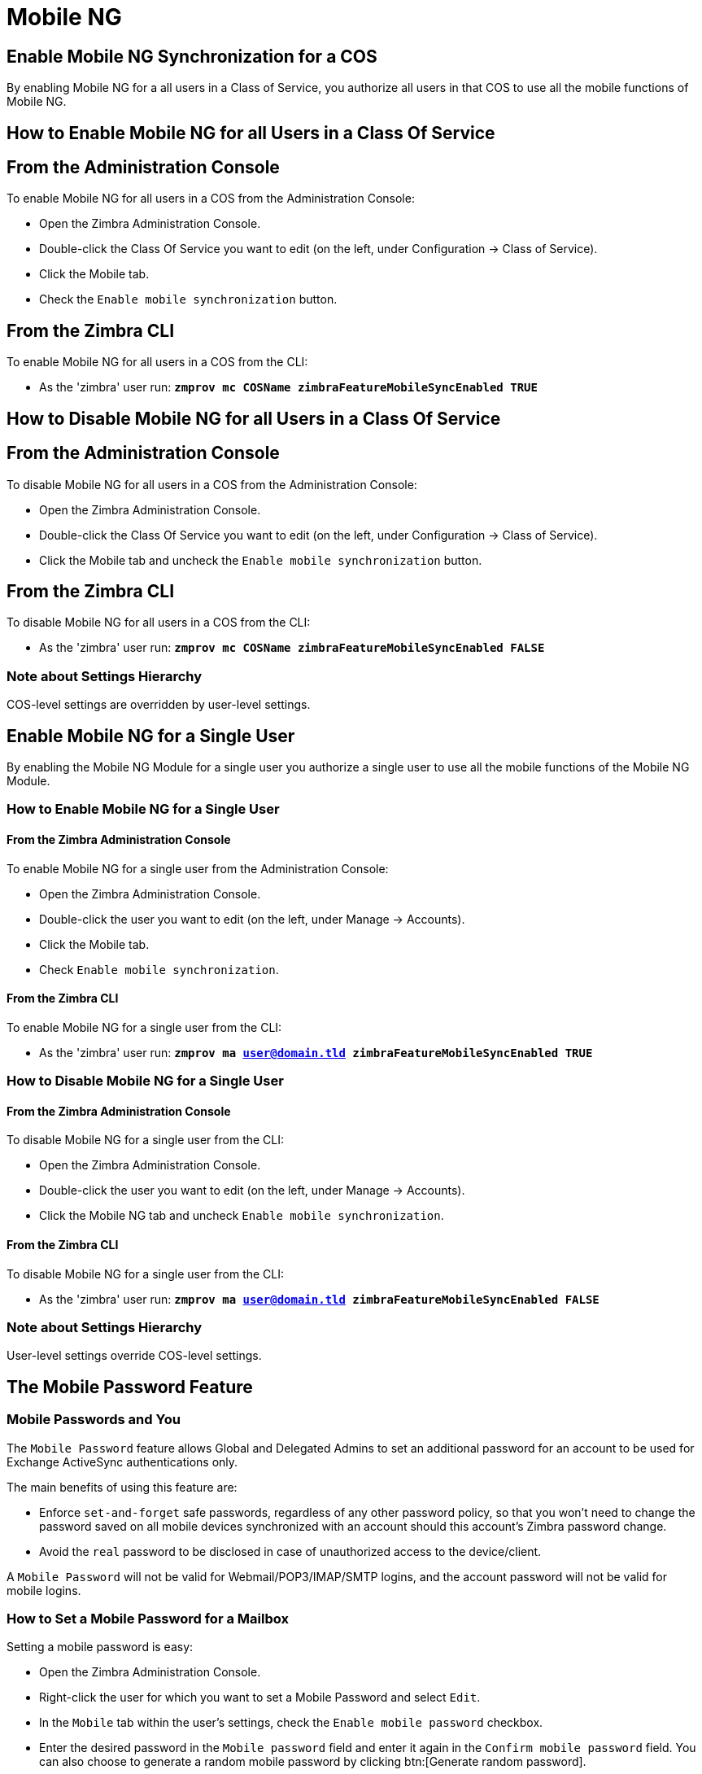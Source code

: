 [[mobile-ng-guide]]
= Mobile NG

[[enable-for-whole-cos]]
== Enable Mobile NG Synchronization for a COS

By enabling Mobile NG for a all users in a Class of Service, you authorize all users in that COS to use all the mobile functions of Mobile NG.

[[how-to-enable-the-mobile-ng-module-for-all-users-in-a-class-of-service]]
== How to Enable Mobile NG for all Users in a Class Of Service

[[from-the-administration-console]]
== From the Administration Console

To enable Mobile NG for all users in a COS from the Administration Console:

* Open the Zimbra Administration Console.

* Double-click the Class Of Service you want to edit (on the left, under Configuration -> Class of Service).

* Click  the Mobile tab.

* Check the `Enable mobile synchronization` button.

[[from-the-zimbra-cli]]
== From the Zimbra CLI

To enable Mobile NG for all users in a COS from the CLI:

* As the 'zimbra' user run: *`zmprov mc COSName zimbraFeatureMobileSyncEnabled TRUE`*

[[how-to-disable-the-mobile-ng-module-for-all-users-in-a-class-of-service]]
== How to Disable Mobile NG for all Users in a Class Of Service

[[from-the-administration-console-1]]
== From the Administration Console

To disable Mobile NG for all users in a COS from the Administration Console:

* Open the Zimbra Administration Console.
* Double-click the Class Of Service you want to edit (on the left, under Configuration -> Class of Service).
* Click the Mobile tab and uncheck the `Enable mobile synchronization` button.

[[from-the-zimbra-cli-1]]
== From the Zimbra CLI

To disable Mobile NG for all users in a COS from the CLI:

* As the 'zimbra' user run: *`zmprov mc COSName zimbraFeatureMobileSyncEnabled FALSE`*

[[note-about-settings-hierarchy]]
=== Note about Settings Hierarchy

COS-level settings are overridden by user-level settings.

[[enable-for-single-user]]
== Enable Mobile NG for a Single User

By enabling the Mobile NG Module for a single user you authorize a single user to use all the mobile functions of the Mobile NG Module.

[[how-to-enable-the-mobile-ng-module-for-a-single-user]]
=== How to Enable Mobile NG for a Single User

[[from-the-zimbra-administration-console]]
==== From the Zimbra Administration Console

To enable Mobile NG for a single user from the Administration Console:

* Open the Zimbra Administration Console.
* Double-click the user you want to edit (on the left, under Manage -> Accounts).
* Click the Mobile tab.

* Check `Enable mobile synchronization`.

[[from-the-zimbra-cli-2]]
==== From the Zimbra CLI

To enable Mobile NG for a single user from the CLI:

* As the 'zimbra' user run: *`zmprov ma user@domain.tld zimbraFeatureMobileSyncEnabled TRUE`*

[[how-to-disable-the-mobile-ng-module-for-a-single-user]]
=== How to Disable Mobile NG for a Single User

[[from-the-zimbra-administration-console-1]]
==== From the Zimbra Administration Console

To disable Mobile NG for a single user from the CLI:

* Open the Zimbra Administration Console.
* Double-click the user you want to edit (on the left, under Manage -> Accounts).
* Click the Mobile NG tab and uncheck `Enable mobile synchronization`.

[[from-the-zimbra-cli-3]]
==== From the Zimbra CLI

To disable Mobile NG for a single user from the CLI:

* As the 'zimbra' user run: *`zmprov ma user@domain.tld zimbraFeatureMobileSyncEnabled FALSE`*

[[note-about-settings-hierarchy-1]]
=== Note about Settings Hierarchy

User-level settings override COS-level settings.

[[the-mobile-password-feature]]
== The Mobile Password Feature

[[mobile-passwords-and-you]]
=== Mobile Passwords and You

The `Mobile Password` feature allows Global and Delegated Admins to set an additional password for an account to be used for Exchange ActiveSync authentications only.

The main benefits of using this feature are:

* Enforce `set-and-forget` safe passwords, regardless of any other password policy, so that you won't need to change the password saved on all mobile devices synchronized with an account should this account's Zimbra password change.
* Avoid the `real` password to be disclosed in case of unauthorized access to the device/client.

A `Mobile Password` will not be valid for Webmail/POP3/IMAP/SMTP logins, and the account password will not be valid for mobile logins.

[[how-to-set-a-mobile-password-for-a-mailbox]]
=== How to Set a Mobile Password for a Mailbox

Setting a mobile password is easy:

* Open the Zimbra Administration Console.
* Right-click the user for which you want to set a Mobile Password and select `Edit`.
* In the `Mobile` tab within the user's settings, check the `Enable mobile password` checkbox.
* Enter the desired password in the `Mobile password` field and enter it again in the `Confirm mobile password` field.
You can also choose to generate a random mobile password by clicking btn:[Generate random password].
* btn:[Save].

[[mobile-device-management-a.k.a.-mobile-provisioning]]
== Mobile Device Management a.k.a. Mobile Provisioning

[[what-is-mobile-device-management]]
=== What is Mobile Device Management?

Mobile Device Management (MDM - also known as provisioning) allows an administrator to define a set of rules and security settings that are applied Over The Air to one or more mobile devices, ranging from PIN policies to Allowed/Blocked app lists and including `one time` commands, such as the remote wipe of the entire device.

MDM effectively allows administrators to limit and restrict the use of corporate mobile devices to avoid risky or improper behaviors.

MDM is also a priceless aid for `Bring Your Own Device` corporate policies, allowing users to connect their personal mobile devices to the corporate servers, while minimizing the risk of security breaches.

[[provisioning-features-available-on-your-client]]
==== Provisioning Features Available on Your Client

Not all provisioning features are available on all clients.

[[network-ng-modules-and-mdm]]
=== Network NG and MDM

Network NG features advanced MDM features through the Exchange ActiveSync protocol version 14+.

Mobile policies can be enabled at COS and mailbox levels, allowing both a quick 'one-for-many' setup and user-based customized management.
In both cases, Mobile Management Options are available in the `Mobile` tab.

[[provisioning-options]]
==== Provisioning Options

The following provisioning options are available:

* Enable Mobile Device Management: Enable or disable the use of mobile policies for the current user/COS.
* Allow non-provisionable devices: Allow the user to synchronize any device that does not support provisioning.
* Allow partial policy enforcement on device: Allow the user to synchronize any device that does not support one or more applicable policies.

TIP: By default, MDM is disabled in NG MobileSync.
To enable navigate to Network Modules NG -> Mobile -> Advanced Settings and check the “Enable Mobile Device Management” option

[[enforceable-policies]]
==== Enforceable Policies

Enforceable Policies are available right below the `Mobile Devices`
list, grouped in the following categories:

* Sync Settings: Set synchronization spans and limits.
* Device Settings: Enable or disable device features such as camera, WiFi, removable storage or Bluetooth.
* Device Security Settings: Force an unlock code and define the minimum requirements for the code itself.
* Device Applications: Enable or disable `standard` device applications such as the Browser and POP/IMAP client or unsigned apps.

Two lists are also available for application whitelist/blacklist management:

* Approved Applications: A customizable list of approved applications.
* Blocked Applications: A customizable list of blocked applications that won't be usable on the device.

[[mobile-password]]
==== Mobile Password

While conceptually similar, the mobile password feature is not part of Mobile Device Management and can be used with any version of the EAS protocol.

[[syncstates]]
== SyncStates

[[mobile-ng-and-the-syncstate]]
=== Mobile NG and the SyncState

The SyncState (short for Synchronization Status) is a set of information kept on the server about the synchronization with a mobile device.
Each time a device establishes a connection with Mobile NG, the following steps take place:

* 1. The device requests a folderSync operation to synchronize the local Folders with the ones on the server.

`    One SyncKey per local folder is sent (or a single SyncKey set to '0' if this is the first connection between the device and the server)   `

* 2. The server replies with a list of available folders.

`    One SyncKey per folder is sent by the server.`

* 3. Then, the device requests an itemSync operation to synchronize all due items.

`    The server stores the items synchronized in the SyncState.`

* 4. After completing the itemSync operation, the device sends a 'ping'
command to keep the connection alive.

`    Step 4 is repeated as long as no changes happen to the synchronized account.`

Every time a new item is stored on the mailbox or an old item is modified, the server notifies the availability to the device, which closes the active connection (the one kept alive by the ping command) and repeats steps 3 and 4.

The SyncState is the combination of the SyncKeys saved on step 2 and the itemIds saved on step 3. It's saved by the server per the userId/deviceId unique pair.

[[sync-request]]
==== Sync Request

The Sync Request is the actual synchronization process, started by either Mobile NG or by the client.
During a sync request, any change in the mailbox that happened since the last request is synchronized to the device and vice versa.

A sync request is issued when:

* The SyncState changes.
* A sync is forced client-side.
* The current `ping` expires and a new one is sent by the device (the keepalive duration is defined by the client).

[[managing-the-syncstates]]
=== Managing the SyncStates

[[syncstates-via-the-administration-zimlet]]
==== Via the Administration Zimlet

Mobile NG provides two options in the Administration Zimlet to manage the SyncStates of synchronized mobile devices:

* Reset Device: Resets the device's SyncState for a single account, forcing a full re-synchronization the next time the device connects to the server.

* Wipe Device: Removes all the device's SyncState and history from the server.
Useful when a mobile device is not used anymore or is assigned to a different employee in the same company.

[[syncstates-via-the-cli]]
==== Via the CLI

To manage the SyncStates of synchronized mobile devices via the CLI, use one of the following commands:

[[the-doremovedevice-command]]
===== The doRemoveDevice command

....
Syntax:
   zxsuite mobile doRemoveDevice {account} {device_id}

PARAMETER LIST

NAME            TYPE
account(M)      Account Name
device_id(M)    String

(M) == mandatory parameter, (O) == optional parameter

Usage example:

zxsuite mobile doRemoveDevice john@example.com Appl79032X2WA4S
Removes John's Appl79032X2WA4S device SyncState
....

[[the-doresetaccount-command]]
===== The doResetAccount command

....
Syntax:
   zxsuite mobile doResetAccount {account}

PARAMETER LIST

NAME          TYPE
account(M)    Account Name

(M) == mandatory parameter, (O) == optional parameter

Usage example:

zxsuite mobile doResetAccount john@example.com
Resets all the device states for John's account
....

[[the-doresetdevice-command]]
===== The doResetDevice command

....
Syntax:
   zxsuite mobile doResetDevice {account} [attr1 value1 [attr2 value2...

PARAMETER LIST

NAME            TYPE            DEFAULT
account(M)      Account Name
device_id(O)    String          all

(M) == mandatory parameter, (O) == optional parameter

Usage example:

zxsuite mobile doResetDevice john@example.com Appl79032X2WA4S
Resets John's Appl79032X2WA4S device SyncState
....

[[advanced-settings]]
== Advanced Settings

[[mobile-ng-dos-filter]]
=== Mobile NG DoS Filter
Mobile NG includes a dedicated DoS Filter component to improve both security and stability. The filter will kick in whenever a device exceeds the chosen connection rate over time and will "jail" the device for a set period of time, refusing any connections from it.

This improves both security, helping to prevent Denial of Service attacks, and stability by blocking clients that are performing too many requests due to bugs or malfunctioning saving resources for all other clients.

WARNING: The Mobile DoS filter is disabled by default, and can be enabled as needed via CLI.

==== Configuration
The Mobile DoS Filter is entirely configured via CLI, using the following NG attributes:

* `mobileAntiDosServiceEnabled`: enable the Mobile DoS Filter service. Default `false`;
* `mobileAntiDosServiceJailDuration`: duration (in milliseconds) of synchronization "jail". Default 600000;
* `mobileAntiDosServiceTimeWindow` interval of time to calculate the connection ratio. The jail is triggered if a device sends more than `mobileAntiDosServiceMaxRequests` requests in this time window. Default 30000ms;
* `mobileAntiDosServiceMaxRequests` maximum number of requests received within `mobileAntiDosServiceTimeWindow` milliseconds). Default 150;

All attributes are set at global level with `zxsuite config global set|get|clear`. Specific info for each property can be obtained via `zxsuite config info attribute [propertyname]`.

==== How Mobile DoS Filter works
When the anti-dos service is running and `mobileAntiDosMaxRequests` is greater than 0, the system stores in memory the timestamp of the last `mobileAntiDosMaxRequests` requests. If the maximum number of request timestamps has been stored and all stored requests are within the time window, all new requests from this device/account are dropped for `mobileAntiDosJailDuration` milliseconds.

When the rate has been exceeded, a warning is sent via email to admin and added to server notifications.

NOTE: Issuing the command `zxsuite mobile doRestartService anti-dos` will reset all jails and counters.

[[mobile-ng-performance-tuning]]
=== Mobile NG Performance Tuning

Mobile NG provides three useful options to fine-tune Mobile NG according to system performance.

[[performance-tuning-settings]]
=== Performance Tuning Settings

[[available-settings]]
==== Available Settings

* Notifications Latency (ZxMobile_NotificationsLatency): The seconds of delay between an event on the server and its notification to the mobile device.

* Use Instant Notifications (ZxMobile_UseInstantNotficiations):
Enable/Disable instant notifications.
Overrides Notifications Latency if true.

* Max Ping Heartbeat (ZxMobile_MaxPingHeartbeat): Maximum interval between 'ping' commands.

All settings can be edited in the Administration Zimlet or via CLI using the
`setProperty` command.

[[when-to-edit-the-performance-tuning-settings]]
==== When to Edit the Performance Tuning Settings

Default settings should be optimal for most situations.
If you experience one or more of the problems below, please apply the proper solution.

[cols=",",options="header",]
|=======================================================================
|Problem |Solution
|High system load |Disable instant notifications

|High system load after disabling instant notifications |Raise notification latency

|Mobile users experience high network usage |Disable instant notifications and tweak notifications latency

|Devices can connect but sessions are interrupted frequently |Adjust Max Ping Heartbeat according to your network configuration

|Items are synchronized from server-to-device with an excessive delay
|Lower notification latency or enable instant notifications
|=======================================================================

[[and-shared-folders]]
== Shared Folders

[[shared-folders-and-you-and-your-mobile]]
=== Shared Folders and You (and Your Mobile)

With Network NG, it's possible to synchronize folders that are not owned by the user itself to mobile devices.
This applies to all item types available through the Exchange ActiveSync protocol, so you'll be able to sync any shared email folder, address book, calendar or task list to mobile devices.

Specific features available on mobile devices might differ, based on the client in use.

WARNING: Not all clients support the synchronization of multiple address books, calendars or task lists via Exchange ActiveSync.

[[how-to-sync-a-shared-folder-to-your-mobile-devices]]
=== How to Sync a Shared Folder to Your Mobile Devices

To allow a higher level of control over synchronization, users are allowed to choose which shared folders are to be synchronized with their mobile devices.

[[enable-the-mobile-synchronization-for-a-folder]]
==== Enable Mobile Synchronization for a Folder

To enable mobile synchronization for a shared folder:

* Log in to the {product-short} {web-client}.
You cannot view or change synchronization settings using the {modern-client}.

* Right-click the shared folder you want to sync.
* Select `Folder Sync Settings` in the drop-down menu.

* Check the `Enable synchronization for this folder` checkbox.

* Press OK.

The new folder will be synchronized to any mobile device connected to the account.

[[restrictions]]
=== Restrictions

The following restrictions apply to shared folder synchronization:

* It's not possible to sync a mountpoint referring to a full account share.
* It's not possible to sync a subfolder of a shared folder, as doing so would return an incomplete folder tree.
* It's not possible to sync a read-only share, as the Exchange ActiveSync protocol does not envision the concept of a `read-only`
resource.
Synchronizing a read-only folder will cause severe inconsistencies between the client and the server, along with many errors.

[eas-filters]
== EAS Filters

In the EAS protocol, the protocol version used for the synchronization is defined during the initial handshake and never changed.
The server presents a list of all available protocol versions and the client chooses one among that list.

EAS filters are a way to limit the EAS version available to a subset of users or clients to ensure that the proper version is used.

Multiple EAS filters can be set up and will be evaluated in sequential order (see the `getAllEASFilters` and `doMoveEASFilter` commands below).

[anatomy-of-an-eas-filter]
=== Anatomy of an EAS Filter

An EAS filter is composed of 5 parts:

* `Type`: Defines the type of filter rule.
* `Parameter`: The filtering identifier (e.g. device brand or email address).
* `Mode`: Defines whether the software will limit the available versions or provide a fixed list.
* `easversions` field: Contains the protocol versions enforced by the filter.
* `Blocking` boolean value: Defines whether other filters are executed once the current one is successfully matched.

[managing-eas-filters]
=== Managing EAS Filters

EAS filters are managed through the CLI using the following four dedicated commands.

==== zxsuite mobile getAllEASFilters

This command lists all existing filters.

Sample Output:
....

        filters

                ID                                                          0
                mode                                                        fixed
                rule                                                        [type = or; rules = [[type = contains; rule = outlook/] OR [type = contains; rule = microsoft.outlook]]
                easversions                                                 14.0
                blocking                                                    true

                ID                                                          1
                mode                                                        limit
                rule                                                        [type = contains; rule = samsung]
                easversions                                                 2.5
                blocking                                                    false

                ID                                                          2
                mode                                                        limit
                rule                                                        [type = always]
                easversions                                                 14.1
                blocking                                                    false


....

==== zxsuite mobile doAddEASFilter

This command adds a new EAS filter.
....
zxsuite mobile doAddEASFilter

Syntax:
   zxsuite mobile doAddEASFilter {and|or|regex|contains|account} {text|people@example.com|account=example@ff.com,contains=android} {add|subtract|fixed|limit} {easversions} [attr1 value1 [attr2 value2...]]

PARAMETER LIST

NAME              TYPE               EXPECTED VALUES
type(M)           Multiple choice    and|or|regex|contains|account
parameter(M)      String             text|people@example.com|account=example@ff.com,contains=android
mode(M)           Multiple choice    add|subtract|fixed|limit
easversions(M)    String[,..]
blocking(O)       Boolean            true|false

(M) == mandatory parameter, (O) == optional parameter

Usage example:

zxsuite mobile doAddEASFilter contains android fixed 2.5,12.0,14.1
Adds a protocol filter that will restrict the pool of available EAS versions to 2.5, 12.0 and 14.1 if the user agent name
contains the string 'android'.

zxsuite mobile doAddEASFilter and account=user@example.com,contains=android fixed 14.1 blocking true
Adds a protocol filter that will restrict the pool of available EAS versions to 14.1 if the user agent name
contains the string 'android' only for user@example.com. No more EAS filters will be evaluated after this one due to the 'blocking' directive.
....

==== zxsuite mobile doDeleteEASFilter

This command deletes an existing EAS Filter.
....
zxsuite mobile doDeleteEASFilter
command doDeleteEASFilter requires more parameters

Syntax:
   zxsuite mobile doDeleteEASFilter {id}

PARAMETER LIST

NAME     TYPE
id(M)    Integer

(M) == mandatory parameter, (O) == optional parameter

Usage example:

zxsuite mobile doDeleteEASFilter 2
Removes the filter with id = 2.
To show a list of the filters, use the
	zxsuite mobile getAllEASFilters
command.
....

==== zxsuite mobile doMoveEASFilter

This command is used to move EAS filters to a different position in the filter queue.
....
zxsuite mobile doMoveEASFilter
command doMoveEASFilter requires more parameters

Syntax:
   zxsuite mobile doMoveEASFilter {from} {to}

PARAMETER LIST

NAME       TYPE
from(M)    Integer
to(M)      Integer

(M) == mandatory parameter, (O) == optional parameter

Usage example:

zxsuite mobile doMoveEASFilter 0 5
Moves the filter with id = 0 to the position 5.
To show a list of the filters, use the
	zxsuite mobile getAllEASFilters
command.
....

[mobile-account-loggers]
== Mobile Account Loggers

Mobile account loggers are dedicated loggers that can output the entirety of a user's EAS logs into a dedicated logfile, with a different verbosity than the one of the `sync.log`. This allows for quicker troubleshooting.

When creating an account logger, the following parameters must be specified:

* The target `account`.
* The `log_level` (verbosity) of the log.
* The dedicated `log_file`.
* The `window_size` to enforce on all devices synchronizing with the account while the logger is running.

WARNING: Account loggers are removed automatically when the mailboxd is stopped or restarted and do not usually survive a mailboxd crash.
Log files won't be affected.

[account-logger-management]
=== Account Logger Management

Account loggers can only be managed via the CLI through the following commands:

==== zxsuite mobile doAddAccountLogger

....
zxsuite mobile doAddAccountLogger
command doAddAccountLogger requires more parameters

Syntax:
   zxsuite mobile doAddAccountLogger {account} {debug|info|warn|err|crit} {log_file} [attr1 value1 [attr2 value2...]]

PARAMETER LIST

NAME              TYPE               EXPECTED VALUES
account(M)        Account Name
log_level(M)      Multiple choice    debug|info|warn|err|crit
log_file(M)       Path
window_size(O)    Integer            a value > 0

(M) == mandatory parameter, (O) == optional parameter

Usage example:

zxsuite mobile doaddaccountlogger john@example.com info /tmp/john_logger
Creates an info account logger for john's account to file /tmp/john_logger

zxsuite mobile doaddaccountlogger john@example.com info /tmp/john_logger window_size 1
Creates an info account logger for john's account to file /tmp/john_logger with window size set to 1.
....

==== zxsuite mobile doRemoveLogger

....
zxsuite mobile doRemoveLogger
command doRemoveLogger requires more parameters

Syntax:
   zxsuite mobile doRemoveLogger {logger_id|"all_loggers"}

PARAMETER LIST

NAME            TYPE               EXPECTED VALUES
logger_id(M)    Multiple choice    logger_id|"all_loggers"

(M) == mandatory parameter, (O) == optional parameter

Usage example:

zxsuite mobile doremovelogger 5
Removes the account logger with ID = 5
....

==== zxsuite mobile getAccountLoggers

Sample output:
....
zxsuite mobile getAccountLoggers

        loggers

                id                                                          7
                level                                                       DEBUG
                name                                                        AccountLogger
                description                                                 Logging account user@domain.com using level debug, log file /tmp/user.log
                remove command                                              zxsuite mobile doRemoveLogger 7
....
